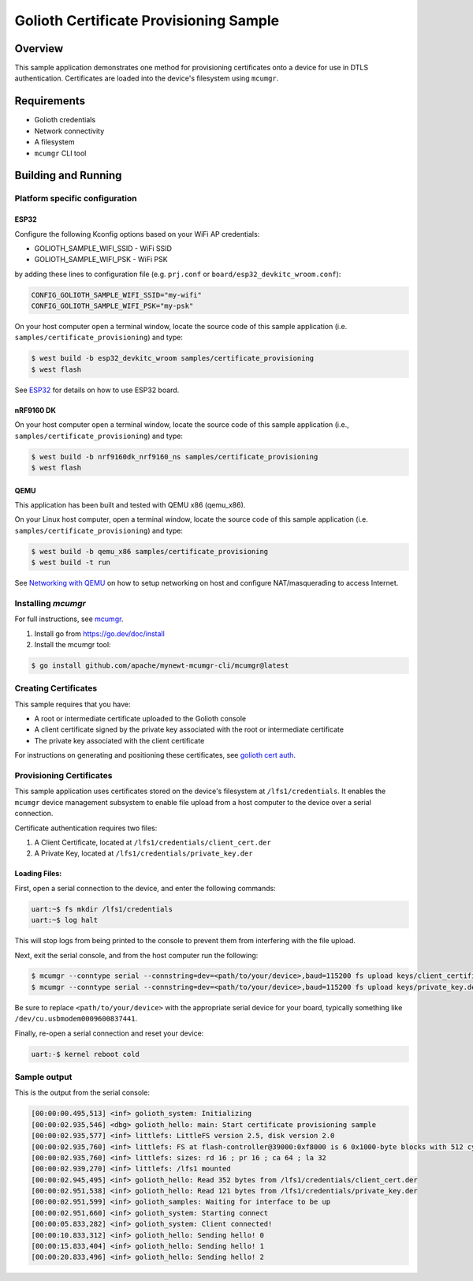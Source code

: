 Golioth Certificate Provisioning Sample
#######################################

Overview
********

This sample application demonstrates one method for provisioning certificates onto
a device for use in DTLS authentication. Certificates are loaded into the device's
filesystem using ``mcumgr``.

Requirements
************

- Golioth credentials
- Network connectivity
- A filesystem
- ``mcumgr`` CLI tool

Building and Running
********************

Platform specific configuration
===============================

ESP32
-----

Configure the following Kconfig options based on your WiFi AP credentials:

- GOLIOTH_SAMPLE_WIFI_SSID  - WiFi SSID
- GOLIOTH_SAMPLE_WIFI_PSK   - WiFi PSK

by adding these lines to configuration file (e.g. ``prj.conf`` or
``board/esp32_devkitc_wroom.conf``):

.. code-block:: cfg

   CONFIG_GOLIOTH_SAMPLE_WIFI_SSID="my-wifi"
   CONFIG_GOLIOTH_SAMPLE_WIFI_PSK="my-psk"

On your host computer open a terminal window, locate the source code of this
sample application (i.e. ``samples/certificate_provisioning``) and type:

.. code-block:: console

   $ west build -b esp32_devkitc_wroom samples/certificate_provisioning
   $ west flash

See `ESP32`_ for details on how to use ESP32 board.

nRF9160 DK
----------

On your host computer open a terminal window, locate the source code of this
sample application (i.e., ``samples/certificate_provisioning``) and type:

.. code-block:: console

   $ west build -b nrf9160dk_nrf9160_ns samples/certificate_provisioning
   $ west flash

QEMU
----

This application has been built and tested with QEMU x86 (qemu_x86).

On your Linux host computer, open a terminal window, locate the source code
of this sample application (i.e. ``samples/certificate_provisioning``) and type:

.. code-block:: console

   $ west build -b qemu_x86 samples/certificate_provisioning
   $ west build -t run

See `Networking with QEMU`_ on how to setup networking on host and configure
NAT/masquerading to access Internet.

Installing `mcumgr`
===================

For full instructions, see `mcumgr`_.

1. Install go from https://go.dev/doc/install
2. Install the mcumgr tool:

.. code-block:: console

    $ go install github.com/apache/mynewt-mcumgr-cli/mcumgr@latest

Creating Certificates
=====================

This sample requires that you have:

- A root or intermediate certificate uploaded to the Golioth console
- A client certificate signed by the private key associated with the
  root or intermediate certificate
- The private key associated with the client certificate

For instructions on generating and positioning these certificates, see `golioth cert auth`_.

Provisioning Certificates
=========================

This sample application uses certificates stored on the device's filesystem at
``/lfs1/credentials``. It enables the ``mcumgr`` device management subsystem to
enable file upload from a host computer to the device over a serial connection.

Certificate authentication requires two files:

1. A Client Certificate, located at ``/lfs1/credentials/client_cert.der``
2. A Private Key, located at ``/lfs1/credentials/private_key.der``

Loading Files:
--------------

First, open a serial connection to the device, and enter the following commands:

.. code-block:: console

    uart:~$ fs mkdir /lfs1/credentials
    uart:~$ log halt

This will stop logs from being printed to the console to prevent them from interfering
with the file upload.

Next, exit the serial console, and from the host computer run the following:

.. code-block:: console

    $ mcumgr --conntype serial --connstring=dev=<path/to/your/device>,baud=115200 fs upload keys/client_certificate.der /lfs1/credentials/client_cert.der
    $ mcumgr --conntype serial --connstring=dev=<path/to/your/device>,baud=115200 fs upload keys/private_key.der /lfs1/credentials/private_key.der

Be sure to replace ``<path/to/your/device>`` with the appropriate serial device
for your board, typically something like ``/dev/cu.usbmodem0009600837441``.

Finally, re-open a serial connection and reset your device:

.. code-block:: console

    uart:-$ kernel reboot cold

Sample output
=============

This is the output from the serial console:

.. code-block:: console

    [00:00:00.495,513] <inf> golioth_system: Initializing
    [00:00:02.935,546] <dbg> golioth_hello: main: Start certificate provisioning sample
    [00:00:02.935,577] <inf> littlefs: LittleFS version 2.5, disk version 2.0
    [00:00:02.935,760] <inf> littlefs: FS at flash-controller@39000:0xf8000 is 6 0x1000-byte blocks with 512 cycle
    [00:00:02.935,760] <inf> littlefs: sizes: rd 16 ; pr 16 ; ca 64 ; la 32
    [00:00:02.939,270] <inf> littlefs: /lfs1 mounted
    [00:00:02.945,495] <inf> golioth_hello: Read 352 bytes from /lfs1/credentials/client_cert.der
    [00:00:02.951,538] <inf> golioth_hello: Read 121 bytes from /lfs1/credentials/private_key.der
    [00:00:02.951,599] <inf> golioth_samples: Waiting for interface to be up
    [00:00:02.951,660] <inf> golioth_system: Starting connect
    [00:00:05.833,282] <inf> golioth_system: Client connected!
    [00:00:10.833,312] <inf> golioth_hello: Sending hello! 0
    [00:00:15.833,404] <inf> golioth_hello: Sending hello! 1
    [00:00:20.833,496] <inf> golioth_hello: Sending hello! 2

.. _Networking with QEMU: https://docs.zephyrproject.org/3.4.0/connectivity/networking/qemu_setup.html
.. _ESP32: https://docs.zephyrproject.org/3.4.0/boards/xtensa/esp32/doc/index.html
.. _mcumgr: https://docs.zephyrproject.org/latest/services/device_mgmt/mcumgr.html
.. _golioth cert auth: https://docs.golioth.io/firmware/zephyr-device-sdk/authentication/certificate-auth
